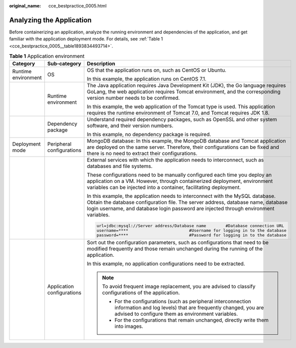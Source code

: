 :original_name: cce_bestpractice_0005.html

.. _cce_bestpractice_0005:

Analyzing the Application
=========================

Before containerizing an application, analyze the running environment and dependencies of the application, and get familiar with the application deployment mode. For details, see :ref:`Table 1 <cce_bestpractice_0005__table1893834493714>`.

.. _cce_bestpractice_0005__table1893834493714:

.. table:: **Table 1** Application environment

   +-----------------------+----------------------------+-------------------------------------------------------------------------------------------------------------------------------------------------------------------------------------------------------------------------------------------------------------+
   | Category              | Sub-category               | Description                                                                                                                                                                                                                                                 |
   +=======================+============================+=============================================================================================================================================================================================================================================================+
   | Runtime environment   | OS                         | OS that the application runs on, such as CentOS or Ubuntu.                                                                                                                                                                                                  |
   |                       |                            |                                                                                                                                                                                                                                                             |
   |                       |                            | In this example, the application runs on CentOS 7.1.                                                                                                                                                                                                        |
   +-----------------------+----------------------------+-------------------------------------------------------------------------------------------------------------------------------------------------------------------------------------------------------------------------------------------------------------+
   |                       | Runtime environment        | The Java application requires Java Development Kit (JDK), the Go language requires GoLang, the web application requires Tomcat environment, and the corresponding version number needs to be confirmed.                                                     |
   |                       |                            |                                                                                                                                                                                                                                                             |
   |                       |                            | In this example, the web application of the Tomcat type is used. This application requires the runtime environment of Tomcat 7.0, and Tomcat requires JDK 1.8.                                                                                              |
   +-----------------------+----------------------------+-------------------------------------------------------------------------------------------------------------------------------------------------------------------------------------------------------------------------------------------------------------+
   |                       | Dependency package         | Understand required dependency packages, such as OpenSSL and other system software, and their version numbers.                                                                                                                                              |
   |                       |                            |                                                                                                                                                                                                                                                             |
   |                       |                            | In this example, no dependency package is required.                                                                                                                                                                                                         |
   +-----------------------+----------------------------+-------------------------------------------------------------------------------------------------------------------------------------------------------------------------------------------------------------------------------------------------------------+
   | Deployment mode       | Peripheral configurations  | MongoDB database: In this example, the MongoDB database and Tomcat application are deployed on the same server. Therefore, their configurations can be fixed and there is no need to extract their configurations.                                          |
   +-----------------------+----------------------------+-------------------------------------------------------------------------------------------------------------------------------------------------------------------------------------------------------------------------------------------------------------+
   |                       |                            | External services with which the application needs to interconnect, such as databases and file systems.                                                                                                                                                     |
   |                       |                            |                                                                                                                                                                                                                                                             |
   |                       |                            | These configurations need to be manually configured each time you deploy an application on a VM. However, through containerized deployment, environment variables can be injected into a container, facilitating deployment.                                |
   |                       |                            |                                                                                                                                                                                                                                                             |
   |                       |                            | In this example, the application needs to interconnect with the MySQL database. Obtain the database configuration file. The server address, database name, database login username, and database login password are injected through environment variables. |
   |                       |                            |                                                                                                                                                                                                                                                             |
   |                       |                            | .. code-block::                                                                                                                                                                                                                                             |
   |                       |                            |                                                                                                                                                                                                                                                             |
   |                       |                            |    url=jdbc:mysql://Server address/Database name        #Database connection URL                                                                                                                                                                            |
   |                       |                            |    username=****                         #Username for logging in to the database                                                                                                                                                                           |
   |                       |                            |    password=****                         #Password for logging in to the database                                                                                                                                                                           |
   +-----------------------+----------------------------+-------------------------------------------------------------------------------------------------------------------------------------------------------------------------------------------------------------------------------------------------------------+
   |                       | Application configurations | Sort out the configuration parameters, such as configurations that need to be modified frequently and those remain unchanged during the running of the application.                                                                                         |
   |                       |                            |                                                                                                                                                                                                                                                             |
   |                       |                            | In this example, no application configurations need to be extracted.                                                                                                                                                                                        |
   |                       |                            |                                                                                                                                                                                                                                                             |
   |                       |                            | .. note::                                                                                                                                                                                                                                                   |
   |                       |                            |                                                                                                                                                                                                                                                             |
   |                       |                            |    To avoid frequent image replacement, you are advised to classify configurations of the application.                                                                                                                                                      |
   |                       |                            |                                                                                                                                                                                                                                                             |
   |                       |                            |    -  For the configurations (such as peripheral interconnection information and log levels) that are frequently changed, you are advised to configure them as environment variables.                                                                       |
   |                       |                            |    -  For the configurations that remain unchanged, directly write them into images.                                                                                                                                                                        |
   +-----------------------+----------------------------+-------------------------------------------------------------------------------------------------------------------------------------------------------------------------------------------------------------------------------------------------------------+

